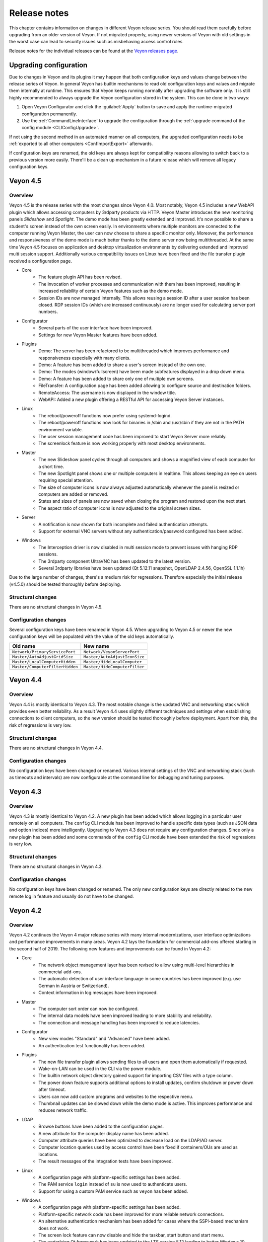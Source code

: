 .. _ReleaseNotes:

Release notes
=============

This chapter contains information on changes in different Veyon release series. You should read them carefully before upgrading from an older version of Veyon. If not migrated properly, using newer versions of Veyon with old settings in the worst case can lead to security issues such as misbehaving access control rules.

Release notes for the individual releases can be found at the `Veyon releases page <https://github.com/veyon/veyon/releases>`_.

Upgrading configuration
-----------------------

Due to changes in Veyon and its plugins it may happen that both configuration keys and values change between the release series of Veyon. In general Veyon has builtin mechanisms to read old configuration keys and values and migrate them internally at runtime. This ensures that Veyon keeps running normally after upgrading the software only. It is still highly recommended to always upgrade the Veyon configuration stored in the system. This can be done in two ways:

1) Open Veyon Configurator and click the :guilabel:`Apply` button to save and apply the runtime-migrated configuration permanently.
2) Use the :ref:`CommandLineInterface` to upgrade the configuration through the :ref:`upgrade command of the config module <CLIConfigUpgrade>`.

If not using the second method in an automated manner on all computers, the upgraded configuration needs to be :ref:`exported to all other computers <ConfImportExport>` afterwards.

If configuration keys are renamed, the old keys are always kept for compatibility reasons allowing to switch back to a previous version more easily. There'll be a clean up mechanism in a future release which will remove all legacy configuration keys.

Veyon 4.5
---------

Overview
++++++++

Veyon 4.5 is the release series with the most changes since Veyon 4.0. Most notably, Veyon 4.5 includes a new WebAPI plugin which allows accessing computers by 3rdparty products via HTTP. Veyon Master introduces the new monitoring panels *Slideshow* and *Spotlight*. The demo mode has been greatly extended and improved. It's now possible to share a student's screen instead of the own screen easily. In environments where multiple monitors are connected to the computer running Veyon Master, the user can now choose to share a specific monitor only. Moreover, the performance and responsiveness of the demo mode is much better thanks to the demo server now being multithreaded. At the same time Veyon 4.5 focuses on application and desktop virtualization environments by delivering extended and improved multi session support. Additionally various compatibility issues on Linux have been fixed and the file transfer plugin received a configuration page.

* Core
    - The feature plugin API has been revised.
    - The invocation of worker processes and communication with them has been improved, resulting in increased reliability of certain Veyon features such as the demo mode.
    - Session IDs are now managed internally. This allows reusing a session ID after a user session has been closed. RDP session IDs (which are increased continuously) are no longer used for calculating server port numbers.
* Configurator
    - Several parts of the user interface have been improved.
    - Settings for new Veyon Master features have been added.
* Plugins
    - Demo: The server has been refactored to be multithreaded which improves performance and responsiveness especially with many clients.
    - Demo: A feature has been added to share a user's screen instead of the own one.
    - Demo: The modes (window/fullscreen) have been made subfeatures displayed in a drop down menu.
    - Demo: A feature has been added to share only one of multiple own screens.
    - FileTransfer: A configuration page has been added allowing to configure source and destination folders.
    - RemoteAccess: The username is now displayed in the window title.
    - WebAPI: Added a new plugin offering a RESTful API for accessing Veyon Server instances.
* Linux
    - The reboot/poweroff functions now prefer using systemd-logind.
    - The reboot/poweroff functions now look for binaries in /sbin and /usr/sbin if they are not in the PATH environment variable.
    - The user session management code has been improved to start Veyon Server more reliably.
    - The screenlock feature is now working properly with most desktop environments.
* Master
    - The new Slideshow panel cycles through all computers and shows a magnified view of each computer for a short time.
    - The new Spotlight panel shows one or multiple computers in realtime. This allows keeping an eye on users requiring special attention.
    - The size of computer icons is now always adjusted automatically whenever the panel is resized or computers are added or removed.
    - States and sizes of panels are now saved when closing the program and restored upon the next start.
    - The aspect ratio of computer icons is now adjusted to the original screen sizes.
* Server
    - A notification is now shown for both incomplete and failed authentication attempts.
    - Support for external VNC servers without any authentication/password configured has been added.
* Windows
    - The Interception driver is now disabled in multi session mode to prevent issues with hanging RDP sessions.
    - The 3rdparty component UltraVNC has been updated to the latest version.
    - Several 3rdparty libraries have been updated (Qt 5.12.11 snapshot, OpenLDAP 2.4.56, OpenSSL 1.1.1h)

Due to the large number of changes, there's a medium risk for regressions. Therefore especially the initial release (v4.5.0) should be tested thoroughly before deploying.

Structural changes
++++++++++++++++++

There are no structural changes in Veyon 4.5.

Configuration changes
+++++++++++++++++++++

Several configuration keys have been renamed in Veyon 4.5. When upgrading to Veyon 4.5 or newer the new configuration keys will be populated with the value of the old keys automatically.

.. list-table::
  :widths: auto
  :header-rows: 1

  * - Old name
    - New name

  * - ``Network/PrimaryServicePort``
    - ``Network/VeyonServerPort``

  * - ``Master/AutoAdjustGridSize``
    - ``Master/AutoAdjustIconSize``

  * - ``Master/LocalComputerHidden``
    - ``Master/HideLocalComputer``

  * - ``Master/ComputerFilterHidden``
    - ``Master/HideComputerFilter``

Veyon 4.4
---------

Overview
++++++++

Veyon 4.4 is mostly identical to Veyon 4.3. The most notable change is the updated VNC and networking stack which provides even better reliability. As a result Veyon 4.4 uses slightly different techniques and settings when establishing connections to client computers, so the new version should be tested thoroughly before deployment. Apart from this, the risk of regressions is very low.

Structural changes
++++++++++++++++++

There are no structural changes in Veyon 4.4.

Configuration changes
+++++++++++++++++++++

No configuration keys have been changed or renamed. Various internal settings of the VNC and networking stack (such as timeouts and intervals) are now configurable at the command line for debugging and tuning purposes.

Veyon 4.3
---------

Overview
++++++++

Veyon 4.3 is mostly identical to Veyon 4.2. A new plugin has been added which allows logging in a particular user remotely on all computers. The ``config`` CLI module has been improved to handle specific data types (such as JSON data and option indices) more intelligently. Upgrading to Veyon 4.3 does not require any configuration changes. Since only a new plugin has been added and some commands of the ``config`` CLI module have been extended the risk of regressions is very low.

Structural changes
++++++++++++++++++

There are no structural changes in Veyon 4.3.

Configuration changes
+++++++++++++++++++++

No configuration keys have been changed or renamed. The only new configuration keys are directly related to the new remote log in feature and usually do not have to be changed.

Veyon 4.2
---------

Overview
++++++++

Veyon 4.2 continues the Veyon 4 major release series with many internal modernizations, user interface optimizations and performance improvements in many areas. Veyon 4.2 lays the foundation for commercial add-ons offered starting in the second half of 2019. The following new features and improvements can be found in Veyon 4.2:

* Core
   - The network object management layer has been revised to allow using multi-level hierarchies in commercial add-ons.
   - The automatic detection of user interface language in some countries has been improved (e.g. use German in Austria or Switzerland).
   - Context information in log messages have been improved.
* Master
   - The computer sort order can now be configured.
   - The internal data models have been improved leading to more stability and reliability.
   - The connection and message handling has been improved to reduce latencies.
* Configurator
   - New view modes "Standard" and "Advanced" have been added.
   - An authentication test functionality has been added.
* Plugins
   - The new file transfer plugin allows sending files to all users and open them automatically if requested.
   - Wake-on-LAN can be used in the CLI via the power module.
   - The builtin network object directory gained support for importing CSV files with a type column.
   - The power down feature supports additional options to install updates, confirm shutdown or power down after timeout.
   - Users can now add custom programs and websites to the respective menu.
   - Thumbnail updates can be slowed down while the demo mode is active. This improves performance and reduces network traffic.
* LDAP
   - Browse buttons have been added to the configuration pages.
   - A new attribute for the computer display name has been added.
   - Computer attribute queries have been optimized to decrease load on the LDAP/AD server.
   - Computer location queries used by access control have been fixed if containers/OUs are used as locations.
   - The result messages of the integration tests have been improved.
* Linux
   - A configuration page with platform-specific settings has been added.
   - The PAM service ``login`` instead of ``su`` is now used to authenticate users.
   - Support for using a custom PAM service such as ``veyon`` has been added.
* Windows
   - A configuration page with platform-specific settings has been added.
   - Platform-specific network code has been improved for more reliable network connections.
   - An alternative authentication mechanism has been added for cases where the SSPI-based mechanism does not work.
   - The screen lock feature can now disable and hide the taskbar, start button and start menu.
   - The underlying Qt framework has been updated to the LTS version 5.12 leading to better Windows 10 support.
   - Performance and security of the builtin UltraVNC server have been improved.

Structural changes
++++++++++++++++++

Starting with Veyon 4.2 the more generic term *location* instead of *room* is used wherever appropriate. This affects both the user interface and configuration key names. The wording has been changed to better reflect where computers are located in multi-level hierarchies.

In Veyon 4.2 the command line utility has been renamed to ``veyon-cli``. All occurrences of the old name ``veyon-ctl`` in your scripts and installation routines have to be replaced accordingly. On Windows there's also a new non-console version ``veyon-wcli`` which allows automating tasks without irritating command line window popups.

On Linux the systemd unit has been renamed from ``veyon-service.service`` to ``veyon.service``.

The Veyon Configurator no longer shows all configuration options per default in order to present a cleaner user interface. If you miss certain advanced options you can switch the view to :guilabel:`Advanced` through the :guilabel:`View` menu.

Configuration changes
+++++++++++++++++++++

Several configuration keys have been renamed in Veyon 4.2. When upgrading to Veyon 4.2 or newer the new configuration keys will be populated with the value of the old keys automatically.

.. list-table::
  :widths: auto
  :header-rows: 1

  * - Old name
    - New name

  * - ``Service/SoftwareSASEnabled``
    - ``Windows/SoftwareSASEnabled``

  * - ``Master/AutoSwitchToCurrentRoom``
    - ``Master/AutoSelectCurrentLocation``

  * - ``Master/OnlyCurrentRoomVisible``
    - ``Master/ShowCurrentLocationOnly``

  * - ``Master/ManualRoomAdditionAllowed``
    - ``Master/AllowAddingHiddenLocations``

  * - ``Master/EmptyRoomsHidden``
    - ``Master/HideEmptyLocations``

  * - ``Master/OpenComputerManagementAtStart``
    - ``Master/AutoOpenComputerSelectPanel``

  * - ``Master/ConfirmDangerousActions``
    - ``Master/ConfirmUnsafeActions``

  * - ``LDAP/UserLoginAttribute``
    - ``LDAP/UserLoginNameAttribute``

  * - ``LDAP/ComputerRoomMembersByAttribute``
    - ``LDAP/ComputerLocationsByAttribute``

  * - ``LDAP/ComputerRoomMembersByContainer``
    - ``LDAP/ComputerLocationsByContainer``

  * - ``LDAP/ComputerRoomAttribute``
    - ``LDAP/ComputerLocationAttribute``

  * - ``LDAP/ComputerRoomNameAttribute``
    - ``LDAP/LocationNameAttribute``

Veyon 4.1
---------

Overview
++++++++

Veyon 4.1 was the first feature release series of Veyon 4. Even though not visible to the end user the most notable change is the platform support modularization, i.e. all platform-specific functions have been moved to distinct plugins. This has significantly improved the support of the individual platforms and makes it easier to support further platforms in the future. In addition to that Veyon 4.1 offers many improvements and new features compared to 4.0:

* Core
    - All passwords in configuration are now encrypted.
    - Platform-specific code has been moved into platform plugins.
* Master
   - Computers can now be arranged via drag and drop.
   - A button for hiding powered off computers has been added.
   - Refresh interval, background color and thumbnail caption are now configurable.
* Plugins
   - Authentication key management for both Configurator and command line has been revised completely.
   - Computers and rooms can now be managed at the command line.
   - Computers and rooms can now be imported from CSV and text files.
   - Predefined programs and websites for "run program" and "open website" features can be configured.
* LDAP
    - Support for encrypted SSL/TLS connections has been added.
* Linux
   - Full systemd service support
   - The shutdown/reboot/session logout mechanisms have been rewritten to use DBus calls.
* Windows
    - All builds are based on an updated toolchain with GCC 7.3, Qt 5.9 LTS and OpenSSL 1.1.

Structural changes
++++++++++++++++++

As part of the changes for systemd support on Linux, in Veyon 4.1 the Veyon Service component has been split into two separate components. The Veyon Service no longer contains the actual functions to provide access to a computer. These functions have been moved into the new Veyon Server component which runs as a standalone process in user sessions. The Veyon Service now only monitors user sessions on a computer and starts Veyon Server instances within these sessions.

The ``LocalData`` plugin has been split into the ``BuiltinDirectory`` and ``SystemUserGroups`` plugins. This allows using different data sources for access control, e.g. computers from an LDAP directory in combination with local user groups. After upgrading you should verify that the appropriate network object directory and access control user groups backend are selected as desired.

Configuration changes
+++++++++++++++++++++

The following configuration keys have changed in Veyon 4.1:

.. describe:: ExternalVncServer/Password

    In Veyon 4.0 this key contained the unencrypted password for an external VNC server. Starting with Veyon 4.1 this password is always stored encrypted. It will be encrypted automatically when upgrading the configuration to 4.1. There's no way to encrypt the password manually. When downgrading to 4.0 the password needs to be set explicitly again.

.. describe:: LDAP/BindPassword

    In Veyon 4.0 this key contained the unencrypted LDAP bind password. Starting with Veyon 4.1 this password is always stored encrypted. It will be encrypted automatically when upgrading the configuration to 4.1. There's no way to encrypt the password manually. When downgrading to 4.0 the password needs to be set explicitly again.

.. describe:: LDAP/UsersFilter, LDAP/UserGroupsFilter, LDAP/ComputersFilter, LDAP/ComputerGroupsFilter, LDAP/ComputerContainersFilter

    Veyon 4.0 used a non-standard syntax for LDAP filters. This has been fixed in Veyon 4.1 where all filter expressions must be placed in parentheses. The expressions will be adjusted automatically when upgrading the configuration to 4.1.

.. describe:: BuiltinDirectory/NetworkObjects

    In Veyon 4.0 the builtin network object directory was provided by a different plugin. Starting with Veyon 4.1 locations and computers are stored in ``BuiltinDirectory/NetworkObjects`` instead of ``LocalData/NetworkObjects``.

Veyon 4.0
---------

Veyon 4.0 was the first release series of Veyon 4, the successor of iTALC. It features a modular architecture, a rewritten Master application and LDAP/AD support. As of December 2018 the Veyon 4.0.x series is marked end-of-life and will not receive updates any longer.

